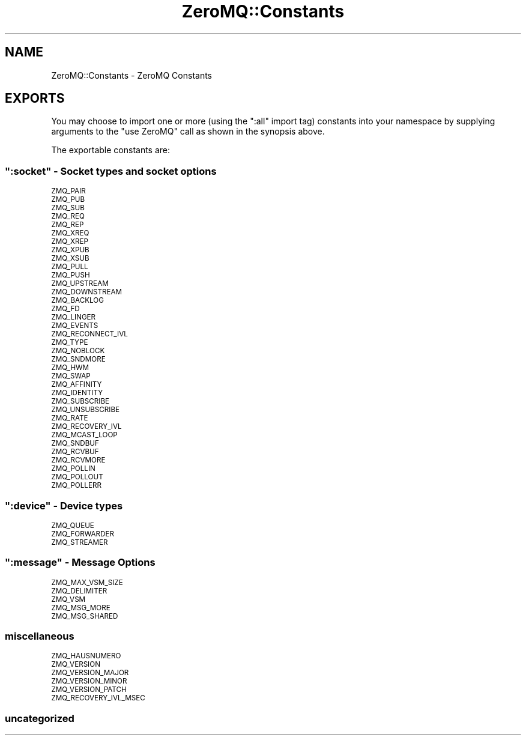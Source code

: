 .\" Automatically generated by Pod::Man 2.22 (Pod::Simple 3.07)
.\"
.\" Standard preamble:
.\" ========================================================================
.de Sp \" Vertical space (when we can't use .PP)
.if t .sp .5v
.if n .sp
..
.de Vb \" Begin verbatim text
.ft CW
.nf
.ne \\$1
..
.de Ve \" End verbatim text
.ft R
.fi
..
.\" Set up some character translations and predefined strings.  \*(-- will
.\" give an unbreakable dash, \*(PI will give pi, \*(L" will give a left
.\" double quote, and \*(R" will give a right double quote.  \*(C+ will
.\" give a nicer C++.  Capital omega is used to do unbreakable dashes and
.\" therefore won't be available.  \*(C` and \*(C' expand to `' in nroff,
.\" nothing in troff, for use with C<>.
.tr \(*W-
.ds C+ C\v'-.1v'\h'-1p'\s-2+\h'-1p'+\s0\v'.1v'\h'-1p'
.ie n \{\
.    ds -- \(*W-
.    ds PI pi
.    if (\n(.H=4u)&(1m=24u) .ds -- \(*W\h'-12u'\(*W\h'-12u'-\" diablo 10 pitch
.    if (\n(.H=4u)&(1m=20u) .ds -- \(*W\h'-12u'\(*W\h'-8u'-\"  diablo 12 pitch
.    ds L" ""
.    ds R" ""
.    ds C` ""
.    ds C' ""
'br\}
.el\{\
.    ds -- \|\(em\|
.    ds PI \(*p
.    ds L" ``
.    ds R" ''
'br\}
.\"
.\" Escape single quotes in literal strings from groff's Unicode transform.
.ie \n(.g .ds Aq \(aq
.el       .ds Aq '
.\"
.\" If the F register is turned on, we'll generate index entries on stderr for
.\" titles (.TH), headers (.SH), subsections (.SS), items (.Ip), and index
.\" entries marked with X<> in POD.  Of course, you'll have to process the
.\" output yourself in some meaningful fashion.
.ie \nF \{\
.    de IX
.    tm Index:\\$1\t\\n%\t"\\$2"
..
.    nr % 0
.    rr F
.\}
.el \{\
.    de IX
..
.\}
.\"
.\" Accent mark definitions (@(#)ms.acc 1.5 88/02/08 SMI; from UCB 4.2).
.\" Fear.  Run.  Save yourself.  No user-serviceable parts.
.    \" fudge factors for nroff and troff
.if n \{\
.    ds #H 0
.    ds #V .8m
.    ds #F .3m
.    ds #[ \f1
.    ds #] \fP
.\}
.if t \{\
.    ds #H ((1u-(\\\\n(.fu%2u))*.13m)
.    ds #V .6m
.    ds #F 0
.    ds #[ \&
.    ds #] \&
.\}
.    \" simple accents for nroff and troff
.if n \{\
.    ds ' \&
.    ds ` \&
.    ds ^ \&
.    ds , \&
.    ds ~ ~
.    ds /
.\}
.if t \{\
.    ds ' \\k:\h'-(\\n(.wu*8/10-\*(#H)'\'\h"|\\n:u"
.    ds ` \\k:\h'-(\\n(.wu*8/10-\*(#H)'\`\h'|\\n:u'
.    ds ^ \\k:\h'-(\\n(.wu*10/11-\*(#H)'^\h'|\\n:u'
.    ds , \\k:\h'-(\\n(.wu*8/10)',\h'|\\n:u'
.    ds ~ \\k:\h'-(\\n(.wu-\*(#H-.1m)'~\h'|\\n:u'
.    ds / \\k:\h'-(\\n(.wu*8/10-\*(#H)'\z\(sl\h'|\\n:u'
.\}
.    \" troff and (daisy-wheel) nroff accents
.ds : \\k:\h'-(\\n(.wu*8/10-\*(#H+.1m+\*(#F)'\v'-\*(#V'\z.\h'.2m+\*(#F'.\h'|\\n:u'\v'\*(#V'
.ds 8 \h'\*(#H'\(*b\h'-\*(#H'
.ds o \\k:\h'-(\\n(.wu+\w'\(de'u-\*(#H)/2u'\v'-.3n'\*(#[\z\(de\v'.3n'\h'|\\n:u'\*(#]
.ds d- \h'\*(#H'\(pd\h'-\w'~'u'\v'-.25m'\f2\(hy\fP\v'.25m'\h'-\*(#H'
.ds D- D\\k:\h'-\w'D'u'\v'-.11m'\z\(hy\v'.11m'\h'|\\n:u'
.ds th \*(#[\v'.3m'\s+1I\s-1\v'-.3m'\h'-(\w'I'u*2/3)'\s-1o\s+1\*(#]
.ds Th \*(#[\s+2I\s-2\h'-\w'I'u*3/5'\v'-.3m'o\v'.3m'\*(#]
.ds ae a\h'-(\w'a'u*4/10)'e
.ds Ae A\h'-(\w'A'u*4/10)'E
.    \" corrections for vroff
.if v .ds ~ \\k:\h'-(\\n(.wu*9/10-\*(#H)'\s-2\u~\d\s+2\h'|\\n:u'
.if v .ds ^ \\k:\h'-(\\n(.wu*10/11-\*(#H)'\v'-.4m'^\v'.4m'\h'|\\n:u'
.    \" for low resolution devices (crt and lpr)
.if \n(.H>23 .if \n(.V>19 \
\{\
.    ds : e
.    ds 8 ss
.    ds o a
.    ds d- d\h'-1'\(ga
.    ds D- D\h'-1'\(hy
.    ds th \o'bp'
.    ds Th \o'LP'
.    ds ae ae
.    ds Ae AE
.\}
.rm #[ #] #H #V #F C
.\" ========================================================================
.\"
.IX Title "ZeroMQ::Constants 3pm"
.TH ZeroMQ::Constants 3pm "2011-12-08" "perl v5.10.1" "User Contributed Perl Documentation"
.\" For nroff, turn off justification.  Always turn off hyphenation; it makes
.\" way too many mistakes in technical documents.
.if n .ad l
.nh
.SH "NAME"
ZeroMQ::Constants \- ZeroMQ Constants
.SH "EXPORTS"
.IX Header "EXPORTS"
You may choose to import one or more (using the \f(CW\*(C`:all\*(C'\fR import tag)
constants into your namespace by supplying arguments to the
\&\f(CW\*(C`use ZeroMQ\*(C'\fR call as shown in the synopsis above.
.PP
The exportable constants are:
.ie n .SS """:socket"" \- Socket types and socket options"
.el .SS "\f(CW:socket\fP \- Socket types and socket options"
.IX Subsection ":socket - Socket types and socket options"
.IP "\s-1ZMQ_PAIR\s0" 4
.IX Item "ZMQ_PAIR"
.PD 0
.IP "\s-1ZMQ_PUB\s0" 4
.IX Item "ZMQ_PUB"
.IP "\s-1ZMQ_SUB\s0" 4
.IX Item "ZMQ_SUB"
.IP "\s-1ZMQ_REQ\s0" 4
.IX Item "ZMQ_REQ"
.IP "\s-1ZMQ_REP\s0" 4
.IX Item "ZMQ_REP"
.IP "\s-1ZMQ_XREQ\s0" 4
.IX Item "ZMQ_XREQ"
.IP "\s-1ZMQ_XREP\s0" 4
.IX Item "ZMQ_XREP"
.IP "\s-1ZMQ_XPUB\s0" 4
.IX Item "ZMQ_XPUB"
.IP "\s-1ZMQ_XSUB\s0" 4
.IX Item "ZMQ_XSUB"
.IP "\s-1ZMQ_PULL\s0" 4
.IX Item "ZMQ_PULL"
.IP "\s-1ZMQ_PUSH\s0" 4
.IX Item "ZMQ_PUSH"
.IP "\s-1ZMQ_UPSTREAM\s0" 4
.IX Item "ZMQ_UPSTREAM"
.IP "\s-1ZMQ_DOWNSTREAM\s0" 4
.IX Item "ZMQ_DOWNSTREAM"
.IP "\s-1ZMQ_BACKLOG\s0" 4
.IX Item "ZMQ_BACKLOG"
.IP "\s-1ZMQ_FD\s0" 4
.IX Item "ZMQ_FD"
.IP "\s-1ZMQ_LINGER\s0" 4
.IX Item "ZMQ_LINGER"
.IP "\s-1ZMQ_EVENTS\s0" 4
.IX Item "ZMQ_EVENTS"
.IP "\s-1ZMQ_RECONNECT_IVL\s0" 4
.IX Item "ZMQ_RECONNECT_IVL"
.IP "\s-1ZMQ_TYPE\s0" 4
.IX Item "ZMQ_TYPE"
.IP "\s-1ZMQ_NOBLOCK\s0" 4
.IX Item "ZMQ_NOBLOCK"
.IP "\s-1ZMQ_SNDMORE\s0" 4
.IX Item "ZMQ_SNDMORE"
.IP "\s-1ZMQ_HWM\s0" 4
.IX Item "ZMQ_HWM"
.IP "\s-1ZMQ_SWAP\s0" 4
.IX Item "ZMQ_SWAP"
.IP "\s-1ZMQ_AFFINITY\s0" 4
.IX Item "ZMQ_AFFINITY"
.IP "\s-1ZMQ_IDENTITY\s0" 4
.IX Item "ZMQ_IDENTITY"
.IP "\s-1ZMQ_SUBSCRIBE\s0" 4
.IX Item "ZMQ_SUBSCRIBE"
.IP "\s-1ZMQ_UNSUBSCRIBE\s0" 4
.IX Item "ZMQ_UNSUBSCRIBE"
.IP "\s-1ZMQ_RATE\s0" 4
.IX Item "ZMQ_RATE"
.IP "\s-1ZMQ_RECOVERY_IVL\s0" 4
.IX Item "ZMQ_RECOVERY_IVL"
.IP "\s-1ZMQ_MCAST_LOOP\s0" 4
.IX Item "ZMQ_MCAST_LOOP"
.IP "\s-1ZMQ_SNDBUF\s0" 4
.IX Item "ZMQ_SNDBUF"
.IP "\s-1ZMQ_RCVBUF\s0" 4
.IX Item "ZMQ_RCVBUF"
.IP "\s-1ZMQ_RCVMORE\s0" 4
.IX Item "ZMQ_RCVMORE"
.IP "\s-1ZMQ_POLLIN\s0" 4
.IX Item "ZMQ_POLLIN"
.IP "\s-1ZMQ_POLLOUT\s0" 4
.IX Item "ZMQ_POLLOUT"
.IP "\s-1ZMQ_POLLERR\s0" 4
.IX Item "ZMQ_POLLERR"
.PD
.ie n .SS """:device"" \- Device types"
.el .SS "\f(CW:device\fP \- Device types"
.IX Subsection ":device - Device types"
.IP "\s-1ZMQ_QUEUE\s0" 4
.IX Item "ZMQ_QUEUE"
.PD 0
.IP "\s-1ZMQ_FORWARDER\s0" 4
.IX Item "ZMQ_FORWARDER"
.IP "\s-1ZMQ_STREAMER\s0" 4
.IX Item "ZMQ_STREAMER"
.PD
.ie n .SS """:message"" \- Message Options"
.el .SS "\f(CW:message\fP \- Message Options"
.IX Subsection ":message - Message Options"
.IP "\s-1ZMQ_MAX_VSM_SIZE\s0" 4
.IX Item "ZMQ_MAX_VSM_SIZE"
.PD 0
.IP "\s-1ZMQ_DELIMITER\s0" 4
.IX Item "ZMQ_DELIMITER"
.IP "\s-1ZMQ_VSM\s0" 4
.IX Item "ZMQ_VSM"
.IP "\s-1ZMQ_MSG_MORE\s0" 4
.IX Item "ZMQ_MSG_MORE"
.IP "\s-1ZMQ_MSG_SHARED\s0" 4
.IX Item "ZMQ_MSG_SHARED"
.PD
.SS "miscellaneous"
.IX Subsection "miscellaneous"
.IP "\s-1ZMQ_HAUSNUMERO\s0" 4
.IX Item "ZMQ_HAUSNUMERO"
.PD 0
.IP "\s-1ZMQ_VERSION\s0" 4
.IX Item "ZMQ_VERSION"
.IP "\s-1ZMQ_VERSION_MAJOR\s0" 4
.IX Item "ZMQ_VERSION_MAJOR"
.IP "\s-1ZMQ_VERSION_MINOR\s0" 4
.IX Item "ZMQ_VERSION_MINOR"
.IP "\s-1ZMQ_VERSION_PATCH\s0" 4
.IX Item "ZMQ_VERSION_PATCH"
.IP "\s-1ZMQ_RECOVERY_IVL_MSEC\s0" 4
.IX Item "ZMQ_RECOVERY_IVL_MSEC"
.PD
.SS "uncategorized"
.IX Subsection "uncategorized"
